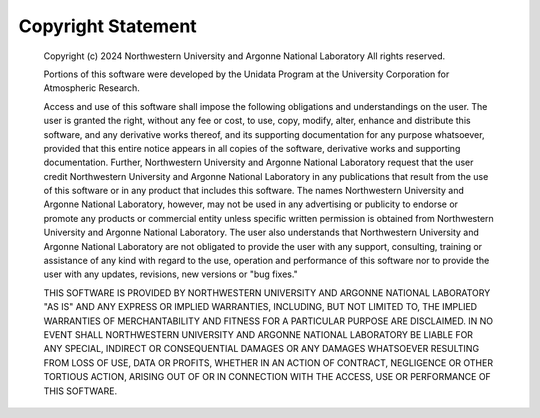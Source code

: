 ================
Copyright Statement
================

    Copyright (c) 2024 Northwestern University and Argonne National Laboratory
    All rights reserved.

    Portions of this software were developed by the Unidata Program at the
    University Corporation for Atmospheric Research.

    Access and use of this software shall impose the following obligations and
    understandings on the user. The user is granted the right, without any fee
    or cost, to use, copy, modify, alter, enhance and distribute this software,
    and any derivative works thereof, and its supporting documentation for any
    purpose whatsoever, provided that this entire notice appears in all copies
    of the software, derivative works and supporting documentation.  Further,
    Northwestern University and Argonne National Laboratory request that the
    user credit Northwestern University and Argonne National Laboratory in any
    publications that result from the use of this software or in any product
    that includes this software.  The names Northwestern University and Argonne
    National Laboratory, however, may not be used in any advertising or
    publicity to endorse or promote any products or commercial entity unless
    specific written permission is obtained from Northwestern University and
    Argonne National Laboratory. The user also understands that Northwestern
    University and Argonne National Laboratory are not obligated to provide the
    user with any support, consulting, training or assistance of any kind with
    regard to the use, operation and performance of this software nor to
    provide the user with any updates, revisions, new versions or "bug fixes."

    THIS SOFTWARE IS PROVIDED BY NORTHWESTERN UNIVERSITY AND ARGONNE NATIONAL
    LABORATORY "AS IS" AND ANY EXPRESS OR IMPLIED WARRANTIES, INCLUDING, BUT
    NOT LIMITED TO, THE IMPLIED WARRANTIES OF MERCHANTABILITY AND FITNESS FOR A
    PARTICULAR PURPOSE ARE DISCLAIMED. IN NO EVENT SHALL NORTHWESTERN
    UNIVERSITY AND ARGONNE NATIONAL LABORATORY BE LIABLE FOR ANY SPECIAL,
    INDIRECT OR CONSEQUENTIAL DAMAGES OR ANY DAMAGES WHATSOEVER RESULTING FROM
    LOSS OF USE, DATA OR PROFITS, WHETHER IN AN ACTION OF CONTRACT, NEGLIGENCE
    OR OTHER TORTIOUS ACTION, ARISING OUT OF OR IN CONNECTION WITH THE ACCESS,
    USE OR PERFORMANCE OF THIS SOFTWARE.

